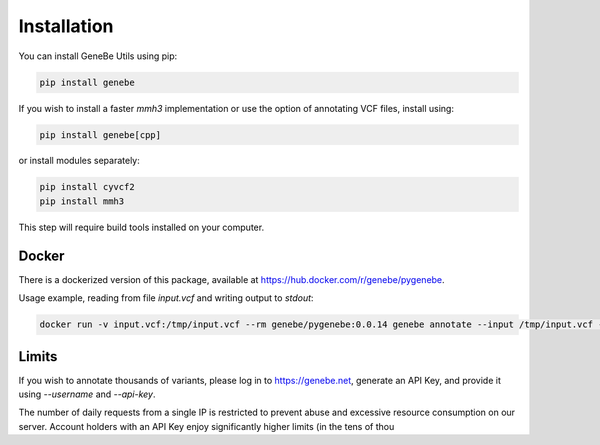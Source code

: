 Installation
============

You can install GeneBe Utils using pip:

.. code-block:: bash

   pip install genebe

If you wish to install a faster `mmh3` implementation or use the option of annotating VCF files, install using:

.. code-block:: bash

   pip install genebe[cpp]

or install modules separately:

.. code-block:: bash

   pip install cyvcf2
   pip install mmh3

This step will require build tools installed on your computer.

Docker
------

There is a dockerized version of this package, available at https://hub.docker.com/r/genebe/pygenebe.

Usage example, reading from file `input.vcf` and writing output to `stdout`:

.. code-block:: bash

   docker run -v input.vcf:/tmp/input.vcf --rm genebe/pygenebe:0.0.14 genebe annotate --input /tmp/input.vcf --output /dev/stdout

Limits
------

If you wish to annotate thousands of variants, please log in to https://genebe.net, generate an API Key, and provide it using `--username` and `--api-key`.

The number of daily requests from a single IP is restricted to prevent abuse and excessive resource consumption on our server. Account holders with an API Key enjoy significantly higher limits (in the tens of thou
